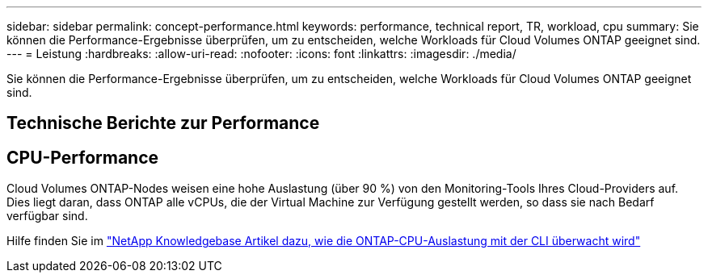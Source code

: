 ---
sidebar: sidebar 
permalink: concept-performance.html 
keywords: performance, technical report, TR, workload, cpu 
summary: Sie können die Performance-Ergebnisse überprüfen, um zu entscheiden, welche Workloads für Cloud Volumes ONTAP geeignet sind. 
---
= Leistung
:hardbreaks:
:allow-uri-read: 
:nofooter: 
:icons: font
:linkattrs: 
:imagesdir: ./media/


[role="lead"]
Sie können die Performance-Ergebnisse überprüfen, um zu entscheiden, welche Workloads für Cloud Volumes ONTAP geeignet sind.



== Technische Berichte zur Performance

ifdef::aws[]

* Cloud Volumes ONTAP für AWS
+
https://www.netapp.com/us/media/tr-4383.pdf["NetApp Technical Report 4383: Performance Characterization of Cloud Volumes ONTAP in Amazon Web Services with Application Workloads"^]



endif::aws[]

ifdef::azure[]

* Cloud Volumes ONTAP für Microsoft Azure
+
https://www.netapp.com/us/media/tr-4671.pdf["Technischer Bericht von NetApp 4671: Performance-Charakterisierung von Cloud Volumes ONTAP in Azure mit Applikations-Workloads"^]



endif::azure[]

ifdef::gcp[]

* Cloud Volumes ONTAP für Google Cloud
+
https://www.netapp.com/us/media/tr-4816.pdf["Technischer Bericht 4816: Performance-Merkmale von Cloud Volumes ONTAP für Google Cloud"^]



endif::gcp[]



== CPU-Performance

Cloud Volumes ONTAP-Nodes weisen eine hohe Auslastung (über 90 %) von den Monitoring-Tools Ihres Cloud-Providers auf. Dies liegt daran, dass ONTAP alle vCPUs, die der Virtual Machine zur Verfügung gestellt werden, so dass sie nach Bedarf verfügbar sind.

Hilfe finden Sie im https://kb.netapp.com/Advice_and_Troubleshooting/Data_Storage_Software/ONTAP_OS/Monitoring_CPU_utilization_before_an_ONTAP_upgrade["NetApp Knowledgebase Artikel dazu, wie die ONTAP-CPU-Auslastung mit der CLI überwacht wird"^]
